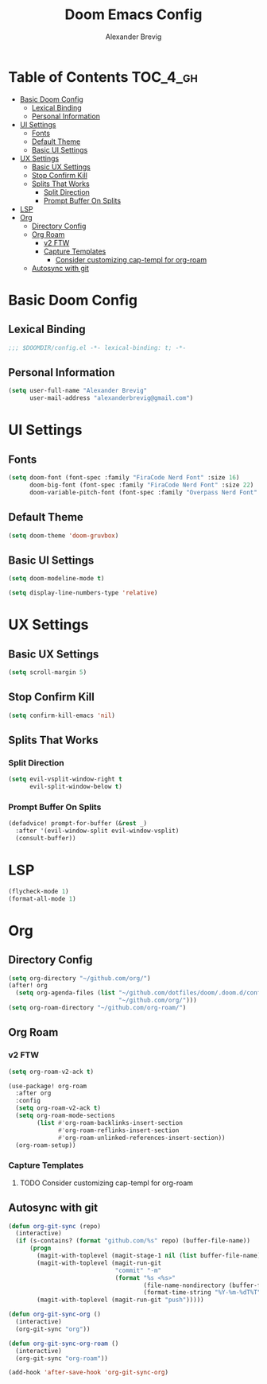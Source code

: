 #+TITLE: Doom Emacs Config
#+AUTHOR: Alexander Brevig
#+EMAIL: alexanderbrevig@gmail.com
#+LANGUAGE: en
#+PROPERTY: header-args :tangle yes

* Table of Contents :TOC_4_gh:
- [[#basic-doom-config][Basic Doom Config]]
  - [[#lexical-binding][Lexical Binding]]
  - [[#personal-information][Personal Information]]
- [[#ui-settings][UI Settings]]
  - [[#fonts][Fonts]]
  - [[#default-theme][Default Theme]]
  - [[#basic-ui-settings][Basic UI Settings]]
- [[#ux-settings][UX Settings]]
  - [[#basic-ux-settings][Basic UX Settings]]
  - [[#stop-confirm-kill][Stop Confirm Kill]]
  - [[#splits-that-works][Splits That Works]]
    - [[#split-direction][Split Direction]]
    - [[#prompt-buffer-on-splits][Prompt Buffer On Splits]]
- [[#lsp][LSP]]
- [[#org][Org]]
  - [[#directory-config][Directory Config]]
  - [[#org-roam][Org Roam]]
    - [[#v2-ftw][v2 FTW]]
    - [[#capture-templates][Capture Templates]]
      - [[#consider-customizing-cap-templ-for-org-roam][Consider customizing cap-templ for org-roam]]
  - [[#autosync-with-git][Autosync with git]]

* Basic Doom Config
** Lexical Binding
#+begin_src emacs-lisp
;;; $DOOMDIR/config.el -*- lexical-binding: t; -*-
#+end_src
** Personal Information
#+begin_src emacs-lisp
(setq user-full-name "Alexander Brevig"
      user-mail-address "alexanderbrevig@gmail.com")
#+end_src
* UI Settings
** Fonts
#+begin_src emacs-lisp
(setq doom-font (font-spec :family "FiraCode Nerd Font" :size 16)
      doom-big-font (font-spec :family "FiraCode Nerd Font" :size 22)
      doom-variable-pitch-font (font-spec :family "Overpass Nerd Font" :size 14))
#+end_src
** Default Theme
#+begin_src emacs-lisp
(setq doom-theme 'doom-gruvbox)
#+end_src
** Basic UI Settings
#+begin_src emacs-lisp
(setq doom-modeline-mode t)

(setq display-line-numbers-type 'relative)
#+end_src
* UX Settings
** Basic UX Settings
#+begin_src emacs-lisp
(setq scroll-margin 5)
#+end_src
** Stop Confirm Kill
#+begin_src emacs-lisp
(setq confirm-kill-emacs 'nil)
#+end_src
** Splits That Works
*** Split Direction
#+begin_src emacs-lisp
(setq evil-vsplit-window-right t
      evil-split-window-below t)
#+end_src
*** Prompt Buffer On Splits
#+begin_src emacs-lisp
(defadvice! prompt-for-buffer (&rest _)
  :after '(evil-window-split evil-window-vsplit)
  (consult-buffer))
#+end_src
* LSP
#+begin_src emacs-lisp
(flycheck-mode 1)
(format-all-mode 1)
#+end_src
* Org
** Directory Config
#+begin_src emacs-lisp
(setq org-directory "~/github.com/org/")
(after! org
  (setq org-agenda-files (list "~/github.com/dotfiles/doom/.doom.d/config.org"
                               "~/github.com/org/")))
(setq org-roam-directory "~/github.com/org-roam/")
#+end_src
** Org Roam
*** v2 FTW
#+begin_src emacs-lisp
(setq org-roam-v2-ack t)

(use-package! org-roam
  :after org
  :config
  (setq org-roam-v2-ack t)
  (setq org-roam-mode-sections
        (list #'org-roam-backlinks-insert-section
              #'org-roam-reflinks-insert-section
              #'org-roam-unlinked-references-insert-section))
  (org-roam-setup))
#+end_src

*** Capture Templates

**** TODO Consider customizing cap-templ for org-roam
** Autosync with git
#+begin_src emacs-lisp
(defun org-git-sync (repo)
  (interactive)
  (if (s-contains? (format "github.com/%s" repo) (buffer-file-name))
      (progn
        (magit-with-toplevel (magit-stage-1 nil (list buffer-file-name)))
        (magit-with-toplevel (magit-run-git
                              "commit" "-m"
                              (format "%s <%s>"
                                      (file-name-nondirectory (buffer-file-name))
                                      (format-time-string "%Y-%m-%dT%T"))))
        (magit-with-toplevel (magit-run-git "push")))))

(defun org-git-sync-org ()
  (interactive)
  (org-git-sync "org"))

(defun org-git-sync-org-roam ()
  (interactive)
  (org-git-sync "org-roam"))

(add-hook 'after-save-hook 'org-git-sync-org)
#+end_src
